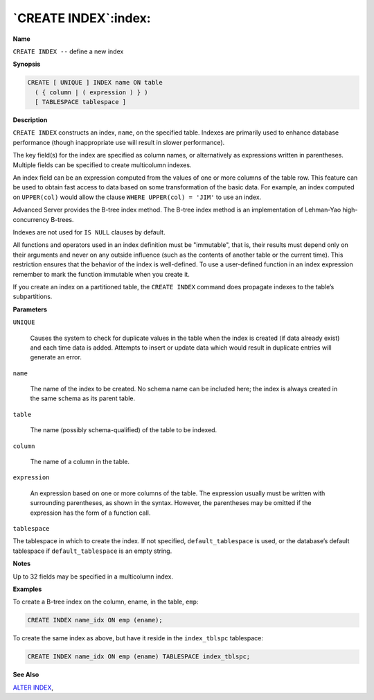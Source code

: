 .. _create_index:

*********************
`CREATE INDEX`:index:
*********************

**Name**

``CREATE INDEX --`` define a new index

**Synopsis**

.. code-block:: text 

    CREATE [ UNIQUE ] INDEX name ON table
      ( { column | ( expression ) } )
      [ TABLESPACE tablespace ]

**Description**

``CREATE INDEX`` constructs an index, ``name``, on the specified table.
Indexes are primarily used to enhance database performance (though
inappropriate use will result in slower performance).

The key field(s) for the index are specified as column names, or
alternatively as expressions written in parentheses. Multiple fields can
be specified to create multicolumn indexes.

An index field can be an expression computed from the values of one or
more columns of the table row. This feature can be used to obtain fast
access to data based on some transformation of the basic data. For
example, an index computed on ``UPPER(col)`` would allow the clause ``WHERE
UPPER(col) = 'JIM'`` to use an index.

Advanced Server provides the B-tree index method. The B-tree index
method is an implementation of Lehman-Yao high-concurrency B-trees.

Indexes are not used for ``IS NULL`` clauses by default.

All functions and operators used in an index definition must be
"immutable", that is, their results must depend only on their arguments
and never on any outside influence (such as the contents of another
table or the current time). This restriction ensures that the behavior
of the index is well-defined. To use a user-defined function in an index
expression remember to mark the function immutable when you create it.

If you create an index on a partitioned table, the ``CREATE INDEX`` command
does propagate indexes to the table’s subpartitions.

**Parameters**

``UNIQUE``

    Causes the system to check for duplicate values in the table when the
    index is created (if data already exist) and each time data is added.
    Attempts to insert or update data which would result in duplicate
    entries will generate an error.

``name``

    The name of the index to be created. No schema name can be included
    here; the index is always created in the same schema as its parent
    table.

``table``

    The name (possibly schema-qualified) of the table to be indexed.

``column``

    The name of a column in the table.

``expression``

    An expression based on one or more columns of the table. The expression
    usually must be written with surrounding parentheses, as shown in the
    syntax. However, the parentheses may be omitted if the expression has
    the form of a function call.

``tablespace``

The tablespace in which to create the index. If not specified,
``default_tablespace`` is used, or the database’s default tablespace if
``default_tablespace`` is an empty string.

**Notes**

Up to 32 fields may be specified in a multicolumn index.

**Examples**

To create a B-tree index on the column, ename, in the table, ``emp``:

.. code-block:: text

    CREATE INDEX name_idx ON emp (ename);

To create the same index as above, but have it reside in the
``index_tblspc`` tablespace:

.. code-block:: text

    CREATE INDEX name_idx ON emp (ename) TABLESPACE index_tblspc;

**See Also**


`ALTER INDEX <alter_index>`_, 
